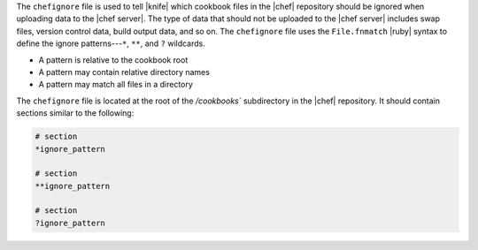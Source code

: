 .. The contents of this file are included in multiple topics.
.. This file should not be changed in a way that hinders its ability to appear in multiple documentation sets.


The ``chefignore`` file is used to tell |knife| which cookbook files in the |chef| repository should be ignored when uploading data to the |chef server|. The type of data that should not be uploaded to the |chef server| includes swap files, version control data, build output data, and so on. The ``chefignore`` file uses the ``File.fnmatch`` |ruby| syntax to define the ignore patterns---``*``, ``**``, and ``?`` wildcards.

* A pattern is relative to the cookbook root
* A pattern may contain relative directory names
* A pattern may match all files in a directory

The ``chefignore`` file is located at the root of the `/cookbooks`` subdirectory in the |chef| repository. It should contain sections similar to the following:

.. code-block:: basemake

   # section
   *ignore_pattern
   
   # section
   **ignore_pattern
   
   # section
   ?ignore_pattern
